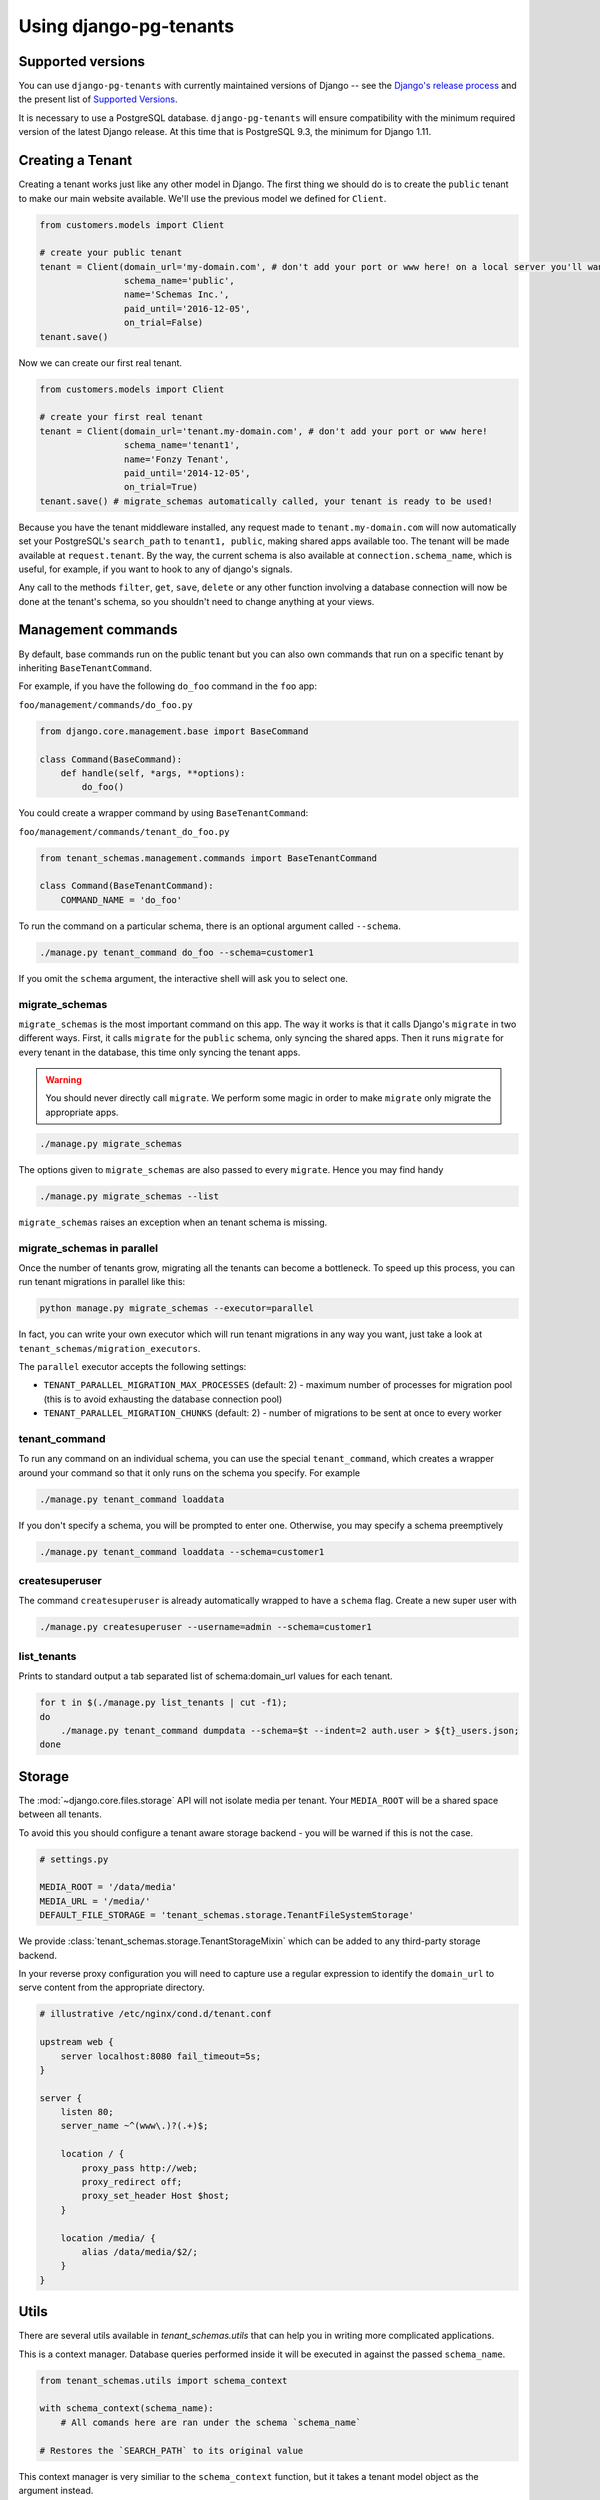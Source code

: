 ===========================
Using django-pg-tenants
===========================

Supported versions
------------------
You can use ``django-pg-tenants`` with currently maintained versions of Django -- see the `Django's release process <https://docs.djangoproject.com/en/1.11/internals/release-process/>`_ and the present list of `Supported Versions <https://www.djangoproject.com/download/#supported-versions>`_.

It is necessary to use a PostgreSQL database. ``django-pg-tenants`` will ensure compatibility with the minimum required version of the latest Django release. At this time that is PostgreSQL 9.3, the minimum for Django 1.11.

Creating a Tenant
-----------------
Creating a tenant works just like any other model in Django. The first thing we should do is to create the ``public`` tenant to make our main website available. We'll use the previous model we defined for ``Client``.

.. code-block:: python

    from customers.models import Client

    # create your public tenant
    tenant = Client(domain_url='my-domain.com', # don't add your port or www here! on a local server you'll want to use localhost here
                    schema_name='public',
                    name='Schemas Inc.',
                    paid_until='2016-12-05',
                    on_trial=False)
    tenant.save()

Now we can create our first real tenant.

.. code-block:: python

    from customers.models import Client

    # create your first real tenant
    tenant = Client(domain_url='tenant.my-domain.com', # don't add your port or www here!
                    schema_name='tenant1',
                    name='Fonzy Tenant',
                    paid_until='2014-12-05',
                    on_trial=True)
    tenant.save() # migrate_schemas automatically called, your tenant is ready to be used!

Because you have the tenant middleware installed, any request made to ``tenant.my-domain.com`` will now automatically set your PostgreSQL's ``search_path`` to ``tenant1, public``, making shared apps available too. The tenant will be made available at ``request.tenant``. By the way, the current schema is also available at ``connection.schema_name``, which is useful, for example, if you want to hook to any of django's signals.

Any call to the methods ``filter``, ``get``, ``save``, ``delete`` or any other function involving a database connection will now be done at the tenant's schema, so you shouldn't need to change anything at your views.

Management commands
-------------------
By default, base commands run on the public tenant but you can also own commands that run on a specific tenant by inheriting ``BaseTenantCommand``.

For example, if you have the following ``do_foo`` command in the ``foo`` app:

``foo/management/commands/do_foo.py``

.. code-block:: python

    from django.core.management.base import BaseCommand

    class Command(BaseCommand):
        def handle(self, *args, **options):
            do_foo()

You could create a wrapper command by using ``BaseTenantCommand``:

``foo/management/commands/tenant_do_foo.py``

.. code-block:: python

    from tenant_schemas.management.commands import BaseTenantCommand

    class Command(BaseTenantCommand):
        COMMAND_NAME = 'do_foo'

To run the command on a particular schema, there is an optional argument called ``--schema``.

.. code-block:: bash

    ./manage.py tenant_command do_foo --schema=customer1

If you omit the ``schema`` argument, the interactive shell will ask you to select one.

migrate_schemas
~~~~~~~~~~~~~~~

``migrate_schemas`` is the most important command on this app. The way it works is that it calls Django's ``migrate`` in two different ways. First, it calls ``migrate`` for the ``public`` schema, only syncing the shared apps. Then it runs ``migrate`` for every tenant in the database, this time only syncing the tenant apps.

.. warning::

   You should never directly call ``migrate``. We perform some magic in order to make ``migrate`` only migrate the appropriate apps.

.. code-block:: bash

    ./manage.py migrate_schemas

The options given to ``migrate_schemas`` are also passed to every ``migrate``. Hence you may find handy

.. code-block:: bash

    ./manage.py migrate_schemas --list

``migrate_schemas`` raises an exception when an tenant schema is missing.

migrate_schemas in parallel
~~~~~~~~~~~~~~~~~~~~~~~~~~~

Once the number of tenants grow, migrating all the tenants can become a bottleneck. To speed up this process, you can run tenant migrations in parallel like this:

.. code-block:: bash

    python manage.py migrate_schemas --executor=parallel

In fact, you can write your own executor which will run tenant migrations in
any way you want, just take a look at ``tenant_schemas/migration_executors``.

The ``parallel`` executor accepts the following settings:

* ``TENANT_PARALLEL_MIGRATION_MAX_PROCESSES`` (default: 2) - maximum number of
  processes for migration pool (this is to avoid exhausting the database
  connection pool)
* ``TENANT_PARALLEL_MIGRATION_CHUNKS`` (default: 2) - number of migrations to be
  sent at once to every worker

tenant_command
~~~~~~~~~~~~~~

To run any command on an individual schema, you can use the special ``tenant_command``, which creates a wrapper around your command so that it only runs on the schema you specify. For example

.. code-block:: bash

    ./manage.py tenant_command loaddata

If you don't specify a schema, you will be prompted to enter one. Otherwise, you may specify a schema preemptively

.. code-block:: bash

    ./manage.py tenant_command loaddata --schema=customer1

createsuperuser
~~~~~~~~~~~~~~~

The command ``createsuperuser`` is already automatically wrapped to have a ``schema`` flag. Create a new super user with

.. code-block:: bash

    ./manage.py createsuperuser --username=admin --schema=customer1


list_tenants
~~~~~~~~~~~~

Prints to standard output a tab separated list of schema:domain_url values for each tenant.

.. code-block:: bash

    for t in $(./manage.py list_tenants | cut -f1);
    do
        ./manage.py tenant_command dumpdata --schema=$t --indent=2 auth.user > ${t}_users.json;
    done


Storage
-------

The :mod:`~django.core.files.storage` API will not isolate media per tenant. Your ``MEDIA_ROOT`` will be a shared space between all tenants.

To avoid this you should configure a tenant aware storage backend - you will be warned if this is not the case.

.. code-block:: python

    # settings.py

    MEDIA_ROOT = '/data/media'
    MEDIA_URL = '/media/'
    DEFAULT_FILE_STORAGE = 'tenant_schemas.storage.TenantFileSystemStorage'

We provide :class:`tenant_schemas.storage.TenantStorageMixin` which can be added to any third-party storage backend.

In your reverse proxy configuration you will need to capture use a regular expression to identify the ``domain_url`` to serve content from the appropriate directory.

.. code-block:: text

    # illustrative /etc/nginx/cond.d/tenant.conf

    upstream web {
        server localhost:8080 fail_timeout=5s;
    }

    server {
        listen 80;
        server_name ~^(www\.)?(.+)$;

        location / {
            proxy_pass http://web;
            proxy_redirect off;
            proxy_set_header Host $host;
        }

        location /media/ {
            alias /data/media/$2/;
        }
    }


Utils
-----

There are several utils available in `tenant_schemas.utils` that can help you in writing more complicated applications.


.. function:: schema_context(schema_name)

This is a context manager. Database queries performed inside it will be executed in against the passed ``schema_name``.

.. code-block:: python

    from tenant_schemas.utils import schema_context

    with schema_context(schema_name):
        # All comands here are ran under the schema `schema_name`

    # Restores the `SEARCH_PATH` to its original value


.. function:: tenant_context(tenant_object)

This context manager is very similiar to the ``schema_context`` function,
but it takes a tenant model object as the argument instead.

.. code-block:: python

    from tenant_schemas.utils import tenant_context

    with tenant_context(tenant):
        # All commands here are ran under the schema from the `tenant` object

    # Restores the `SEARCH_PATH` to its original value



.. function:: schema_exists(schema_name)

Returns ``True`` if a schema exists in the current database.

.. code-block:: python

    from django.core.exceptions import ValidationError
    from django.utils.text import slugify

    from tenant_schemas.utils import schema_exists

    class TenantModelForm:
        # ...

        def clean_schema_name(self)
            schema_name = self.cleaned_data["schema_name"]
            schema_name = slugify(schema_name).replace("-", "")
            if schema_exists(schema_name):
                raise ValidationError("A schema with this name already exists in the database")
            else:
                return schema_name


.. function:: get_tenant_model()

Returns the class of the tenant model.

.. function:: get_public_schema_name()

Returns the name of the public schema (from settings or the default ``public``).


.. function:: get_limit_set_calls()

Returns the ``TENANT_LIMIT_SET_CALLS`` setting or the default (``False``). See below.


Signals
-------

If you want to perform operations after creating a tenant and it's schema is saved and synced, you won't be able to use the built-in ``post_save`` signal, as it sends the signal immediately after the model is saved.

For this purpose, we have provided a ``post_schema_sync`` signal, which is available in ``tenant_schemas.signals``

.. code-block:: python


    from tenant_schemas.signals import post_schema_sync
    from tenant_schemas.models import TenantMixin

    def foo_bar(sender, tenant, **kwargs):
        ...
        #This function will run after the tenant is saved, its schema created and synced.
        ...

    post_schema_sync.connect(foo_bar, sender=TenantMixin)


Logging
-------

The optional ``TenantContextFilter`` can be included in ``settings.LOGGING`` to add the current ``schema_name`` and ``domain_url`` to the logging context.

.. code-block:: python

    # settings.py

    LOGGING = {
        'filters': {
            'tenant_context': {
                '()': 'tenant_schemas.log.TenantContextFilter'
            },
        },
        'formatters': {
            'tenant_context': {
                'format': '[%(schema_name)s:%(domain_url)s] '
                '%(levelname)-7s %(asctime)s %(message)s',
            },
        },
        'handlers': {
            'console': {
                'filters': ['tenant_context'],
            },
        },
    }

This will result in logging output that looks similar to:

.. code-block:: text

    [example:example.com] DEBUG 13:29 django.db.backends: (0.001) SELECT ...


Performance Considerations
--------------------------

The hook for ensuring the ``search_path`` is set properly happens inside the ``DatabaseWrapper`` method ``_cursor()``, which sets the path on every database operation. However, in a high volume environment, this can take considerable time. A flag, ``TENANT_LIMIT_SET_CALLS``, is available to keep the number of calls to a minimum. The flag may be set in ``settings.py`` as follows:

.. code-block:: python

    # settings.py:

    TENANT_LIMIT_SET_CALLS = True

When set, ``django-pg-tenants`` will set the search path only once per request. The default is ``False``.


Third Party Apps
----------------

Celery
~~~~~~

Support for Celery is available at `tenant-schemas-celery <https://github.com/maciej-gol/tenant-schemas-celery>`_.

django-debug-toolbar
~~~~~~~~~~~~~~~~~~~~

`django-debug-toolbar <https://github.com/django-debug-toolbar/django-debug-toolbar>`_ routes need to be added to ``urls.py`` (both public and tenant) manually.

.. code-block:: python

    from django.conf import settings
    from django.conf.urls import include
    if settings.DEBUG:
        import debug_toolbar

        urlpatterns += patterns(
            '',
            url(r'^__debug__/', include(debug_toolbar.urls)),
        )
